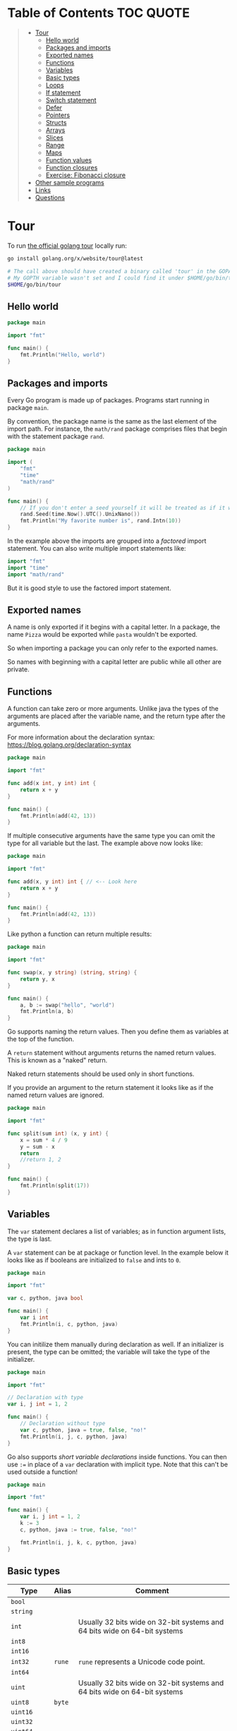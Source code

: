 * Table of Contents :TOC:QUOTE:
#+BEGIN_QUOTE
- [[#tour][Tour]]
  - [[#hello-world][Hello world]]
  - [[#packages-and-imports][Packages and imports]]
  - [[#exported-names][Exported names]]
  - [[#functions][Functions]]
  - [[#variables][Variables]]
  - [[#basic-types][Basic types]]
  - [[#loops][Loops]]
  - [[#if-statement][If statement]]
  - [[#switch-statement][Switch statement]]
  - [[#defer][Defer]]
  - [[#pointers][Pointers]]
  - [[#structs][Structs]]
  - [[#arrays][Arrays]]
  - [[#slices][Slices]]
  - [[#range][Range]]
  - [[#maps][Maps]]
  - [[#function-values][Function values]]
  - [[#function-closures][Function closures]]
  - [[#exercise-fibonacci-closure][Exercise: Fibonacci closure]]
- [[#other-sample-programs][Other sample programs]]
- [[#links][Links]]
- [[#questions][Questions]]
#+END_QUOTE

* Tour

To run [[https://tour.golang.org/][the official golang tour]] locally run:

#+BEGIN_SRC bash
go install golang.org/x/website/tour@latest

# The call above should have created a binary called 'tour' in the GOPATH bin directory.
# My GOPTH variable wasn't set and I could find it under $HOME/go/bin/tour
$HOME/go/bin/tour
#+END_SRC

** Hello world

#+BEGIN_SRC go :results output
package main

import "fmt"

func main() {
	fmt.Println("Hello, world")
}
#+END_SRC

** Packages and imports

Every Go program is made up of packages. Programs start running in package
~main~.

By convention, the package name is the same as the last element of the import
path. For instance, the ~math/rand~ package comprises files that begin with the
statement package ~rand~.


#+BEGIN_SRC go :results output
package main

import (
	"fmt"
	"time"
	"math/rand"
)

func main() {
	// If you don't enter a seed yourself it will be treated as if it was rand.Seed(1)
	rand.Seed(time.Now().UTC().UnixNano())
	fmt.Println("My favorite number is", rand.Intn(10))
}
#+END_SRC

In the example above the imports are grouped into a /factored/ import statement.
You can also write multiple import statements like:

#+BEGIN_SRC go
import "fmt"
import "time"
import "math/rand"
#+END_SRC

But it is good style to use the factored import statement.

** Exported names

A name is only exported if it begins with a capital letter. In a package, the
name ~Pizza~ would be exported while ~pasta~ wouldn't be exported.

So when importing a package you can only refer to the exported names.

So names with beginning with a capital letter are public while all other are
private.

** Functions

A function can take zero or more arguments. Unlike java the types of the
arguments are placed after the variable name, and the return type after the
arguments.

For more information about the declaration syntax:
https://blog.golang.org/declaration-syntax

#+BEGIN_SRC go :results output
package main

import "fmt"

func add(x int, y int) int {
	return x + y
}

func main() {
	fmt.Println(add(42, 13))
}
#+END_SRC

If multiple consecutive arguments have the same type you can omit the type for
all variable but the last. The example above now looks like:

#+BEGIN_SRC go :results output
package main

import "fmt"

func add(x, y int) int { // <-- Look here
	return x + y
}

func main() {
	fmt.Println(add(42, 13))
}
#+END_SRC

Like python a function can return multiple results:

#+BEGIN_SRC go :results output
package main

import "fmt"

func swap(x, y string) (string, string) {
	return y, x
}

func main() {
	a, b := swap("hello", "world")
	fmt.Println(a, b)
}
#+END_SRC

Go supports naming the return values. Then you define them as variables at the
top of the function.

A ~return~ statement without arguments returns the named return values. This is
known as a "naked" return.

Naked return statements should be used only in short functions.

If you provide an argument to the return statement it looks like as if the named
return values are ignored.

#+BEGIN_SRC go :results output
package main

import "fmt"

func split(sum int) (x, y int) {
	x = sum * 4 / 9
	y = sum - x
	return
	//return 1, 2
}

func main() {
	fmt.Println(split(17))
}
#+END_SRC

** Variables

The ~var~ statement declares a list of variables; as in function argument lists,
the type is last.

A ~var~ statement can be at package or function level. In the example below it
looks like as if booleans are initialized to ~false~ and ints to ~0~.

#+BEGIN_SRC go :results output
package main

import "fmt"

var c, python, java bool

func main() {
	var i int
	fmt.Println(i, c, python, java)
}
#+END_SRC

You can initilize them manually during declaration as well. If an initializer is
present, the type can be omitted; the variable will take the type of the
initializer.

#+BEGIN_SRC go :results output
package main

import "fmt"

// Declaration with type
var i, j int = 1, 2

func main() {
	// Declaration without type
	var c, python, java = true, false, "no!"
	fmt.Println(i, j, c, python, java)
}
#+END_SRC

Go also supports /short variable declarations/ inside functions. You can then
use ~:=~ in place of a ~var~ declaration with implicit type. Note that this
can't be used outside a function!

#+BEGIN_SRC go :results output
package main

import "fmt"

func main() {
	var i, j int = 1, 2
	k := 3
	c, python, java := true, false, "no!"

	fmt.Println(i, j, k, c, python, java)
}
#+END_SRC

** Basic types

| Type         | Alias  | Comment                                                                   |
|--------------+--------+---------------------------------------------------------------------------|
| ~bool~       |        |                                                                           |
| ~string~     |        |                                                                           |
| ~int~        |        | Usually 32 bits wide on 32-bit systems and 64 bits wide on 64-bit systems |
| ~int8~       |        |                                                                           |
| ~int16~      |        |                                                                           |
| ~int32~      | ~rune~ | ~rune~ represents a Unicode code point.                                   |
| ~int64~      |        |                                                                           |
| ~uint~       |        | Usually 32 bits wide on 32-bit systems and 64 bits wide on 64-bit systems |
| ~uint8~      | ~byte~ |                                                                           |
| ~uint16~     |        |                                                                           |
| ~uint32~     |        |                                                                           |
| ~uint64~     |        |                                                                           |
| ~uintptr~    |        | Usually 32 bits wide on 32-bit systems and 64 bits wide on 64-bit systems |
| ~float32~    |        |                                                                           |
| ~float64~    |        |                                                                           |
| ~complex64~  |        |                                                                           |
| ~complex128~ |        |                                                                           |

When you need an integer value you should use int unless you have a specific
reason to use a sized or unsigned integer type.

In the example below you can see how also variable declarations can be factored
like imports. You also see that you can print the type of a variable in the
~Printf~ statement.

#+BEGIN_SRC go :results output
package main

import (
	"fmt"
	"math/cmplx"
)

var (
	ToBe   bool       = false
	MaxInt uint64     = 1<<64 - 1
	z      complex128 = cmplx.Sqrt(-5 + 12i)
)

func main() {
	fmt.Printf("Type: %T Value: %v\n", ToBe, ToBe)
	fmt.Printf("Type: %T Value: %v\n", MaxInt, MaxInt)
	fmt.Printf("Type: %T Value: %v\n", z, z)
}
#+END_SRC

Variable declarations without an explicit initial value are given their ~zero~
value.

| Type          | Zero value |
|---------------+------------|
| Numeric types | ~0~        |
| ~bool~        | ~false~    |
| ~string~      | ~""~       |
| Pointers      | ~nil~      |
| Slices        | ~nil~      |
| Maps          | ~nil~      |

*** Type conversions

The expression ~T(v)~ converts the value ~v~ to the type ~T~.

Unlike in C, in Go assignment between items of different type requires an
explicit conversion. Try removing the ~float64~ or ~uint~ conversions in the
example and see what happens.

#+BEGIN_SRC go :results output
package main

import (
	"fmt"
	"math"
)

func main() {
	var x, y int = 3, 4
	var f float64 = math.Sqrt(float64(x*x + y*y))
	var z uint = uint(f)
	fmt.Println(x, y, z)
}
#+END_SRC

*** Type inference

When declaring a variable without specifying an explicit type the variable's
type is inferred from the value on the right hand side.

This is easy when the right hand side is a variable with already a type but when
the right hand side contains an untyped numeric constant, the new variable may be
an ~int~, ~float64~, or ~complex128~ depending on the precision of the constant:

#+BEGIN_SRC go :results output
package main

import "fmt"

func main() {
	v0 := 42
	v1 := 3.142
	v2 := 0.867 + 0.5i
	// The following variable would fit in an uint64 but returns an error that it overflows int
	//v3 := 9223372036854775808
	//var v3 uint64 = 9223372036854775808
	fmt.Printf("v0 is of type %T\n", v0)
	fmt.Printf("v1 is of type %T\n", v1)
	fmt.Printf("v2 is of type %T\n", v2)
	//fmt.Printf("v3 is of type %T\n", v3)
}
#+END_SRC

*** Constants

Constants are declared like variables, but with the ~const~ keyword instead of
~var~ (and can't use the ~:=~ syntax). Constants can be character, string,
boolean, or numeric values (TODO: No structs?)

TODO: Constants starts with capital letter? What about exported names?

#+BEGIN_SRC go :results output
package main

import "fmt"

const Pi = 3.14

func main() {
	const Name = "World"
	fmt.Println("Hello", Name)
	fmt.Println("Happy", Pi, "Day")

	const Truth = true
	fmt.Println("Go rules?", Truth)
}
#+END_SRC

Numeric constants are high-precision values. An untyped constant takes the type
needed by its context. It looks like as if the contant doesn't have a type until
it is used. In the example below you can try to print the type of ~Small~ and
~Big~. ~Small~ will return ~int~ (I guess it get's the type by the ~Printf~
functions) while ~Big~ will return an overflow error.

Constant declarations can be factored like variables and imports.

#+BEGIN_SRC go :results output
package main

import "fmt"

const (
	// Create a huge number by shifting a 1 bit left 100 places.
	// In other words, the binary number that is 1 followed by 100 zeroes.
	Big = 1 << 100
	// Shift it right again 99 places, so we end up with 1<<1, or 2.
	Small = Big >> 99
)

func needInt(x int) int { return x*10 + 1 }
func needFloat(x float64) float64 {
	return x * 0.1
}

func main() {
	fmt.Println(needInt(Small))
	fmt.Println(needFloat(Small))
	fmt.Println(needFloat(Big))
	fmt.Printf("%T", Small)
	//fmt.Printf("%T", Big)
}
#+END_SRC

** Loops

In go the only looping construct that exists is the ~for~ loop.

You don't parentheses around the three components of the ~for~ statement and
the braces are always required.

#+BEGIN_SRC go :results output
package main

import "fmt"

func main() {
	sum := 0
	for i := 0; i < 10; i++ {
		sum += i
	}
	fmt.Println(sum)
}
#+END_SRC

The init and post statements are optional (effectively making this a ~while~
loop):

#+BEGIN_SRC go :results output
package main

import "fmt"

func main() {
	sum := 1
	for ; sum < 1000; {
		sum += sum
	}
	fmt.Println(sum)
}
#+END_SRC

If you do this you can drop the semicolons:

#+BEGIN_SRC go :results output
package main

import "fmt"

func main() {
	sum := 1
	for sum < 1000 {
		sum += sum
	}
	fmt.Println(sum)
}
#+END_SRC

To loop something forever you can drop the loop condition completely:

#+BEGIN_SRC go
package main

import "fmt"

func main() {
	for {
		fmt.Println("Hello")
	}
}
#+END_SRC

** If statement

Like the ~for~ statement, the expression need not be surrounded by parentheses
but the braces are required.

#+BEGIN_SRC go :results output
package main

import (
	"fmt"
	"math"
)

func sqrt(x float64) string {
	if x < 0 {
		return sqrt(-x) + "i"
	}
	return fmt.Sprint(math.Sqrt(x))
}

func main() {
	fmt.Println(sqrt(2), sqrt(-4))
}
#+END_SRC

In go you can also have a /short statement/ to execute before the condition.
Variables declared by the statement are only in scope until the end of the ~if~.

#+BEGIN_SRC go :results output
package main

import (
	"fmt"
	"math"
)

func pow(x, n, lim float64) float64 {
	if v := math.Pow(x, n); v < lim {
		return v
	}
	return lim
}

func main() {
	fmt.Println(
		pow(3, 2, 10),
		pow(3, 3, 20),
	)
}
#+END_SRC

Variables declared inside an ~if~ short statement are also available inside any
of the ~else~ blocks.

#+BEGIN_SRC go :results output
package main

import (
	"fmt"
	"math"
)

func pow(x, n, lim float64) float64 {
	if v := math.Pow(x, n); v < lim {
		return v
	} else {
		fmt.Printf("%g >= %g\n", v, lim)
	}
	// can't use v here, though
	return lim
}

func main() {
	fmt.Println(
		pow(3, 2, 10),
		pow(3, 3, 20),
	)
}
#+END_SRC

Calculate the square root of a number using [[https://en.wikipedia.org/wiki/Newton%27s_method][Newton's method]]:

#+BEGIN_SRC go :results output
package main

import (
	"fmt"
	"math"
)

func MySqrt(x float64) float64 {
	z := 1.0

	for i := 0; i < 10; i++ {
		z -= (z*z - x) / (2*z)
	}
	return z
}

func main() {
	number := 99.0
	fmt.Println(MySqrt(number))
	fmt.Println(math.Sqrt(number))
}

#+END_SRC

** Switch statement

Go's ~switch~ is like the one in Java except that Go only runs the selected
case, not all the cases that follow. In effect, the ~break~ statement that is
needed at the end of each case in those languages is provided automatically in
Go. Another important difference is that Go's ~switch~ cases need not be
constants, and the values involved need not be integers.

In the example below you can also see the use of a /short statement/ like in the
~if~ statement.

#+BEGIN_SRC go :results output
package main

import (
	"fmt"
	"runtime"
)

var linuxOs = "linux"

func main() {
	fmt.Print("Go runs on ")
	switch os := runtime.GOOS; os {
	case "darwin":
		fmt.Println("OS X.")
	case linuxOs: // A variable instead of a constant
		fmt.Println("Linux.")
	default:
		// freebsd, openbsd,
		// plan9, windows...
		fmt.Printf("%s.\n", os)
	}
}
#+END_SRC

As expected, cases are evaluated from top to bottom, stopping when a case
succeeds:

#+BEGIN_SRC go :results output
package main

import (
	"fmt"
	"time"
)

func main() {
	fmt.Println("When's Saturday?")
	today := time.Now().Weekday()
	switch time.Saturday {
	case today + 0:
		fmt.Println("Today.")
	case today + 1:
		fmt.Println("Tomorrow.")
	case today + 2:
		fmt.Println("In two days.")
	default:
		fmt.Println("Too far away.")
	}
}
#+END_SRC

You can also make match against the result of function call:

#+BEGIN_SRC go :results output
package main

import (
	"fmt"
)

func myFunc() int {
	return 2
}

func main() {
	myVar := 2
	switch myVar {
	case 0:
		fmt.Println("It's 0")
	case myFunc():
		fmt.Println("Function matched!")
	default:
		fmt.Println("Something else")
	}
}
#+END_SRC

If you don't provide a switch condition it is the same as ~switch true~. This
can be used as a clean way to write long if-then-else chains:

#+BEGIN_SRC go :results output
package main

import (
	"fmt"
	"time"
)

func main() {
	t := time.Now()
	switch {
	case t.Hour() < 12:
		fmt.Println("Good morning!")
	case t.Hour() < 17:
		fmt.Println("Good afternoon.")
	default:
		fmt.Println("Good evening.")
	}
}
#+END_SRC

** Defer

A ~defer~ statement defers the execution of a function until the surrounding
function returns.

The deferred call's arguments are evaluated immediately, but the function call
is not executed until the surrounding function returns.

#+BEGIN_SRC go :results output
package main

import "fmt"

func main() {
	defer fmt.Println("world")

	fmt.Println("hello")
}

#+END_SRC

Deferred function calls are pushed onto a stack. When a function returns, its
deferred calls are executed in last-in-first-out order.

#+BEGIN_SRC go :results output
package main

import "fmt"

func main() {
	fmt.Println("counting")

	for i := 0; i < 10; i++ {
		defer fmt.Println(i)
	}

	fmt.Println("done")
}
#+END_SRC

TODO: When can this be used?

** Pointers

The type ~*T~ is a pointer to a ~T~ value. Its zero value is ~nil~.

#+BEGIN_SRC go
var p *int // Pointer to an int
#+END_SRC

The ~&~ operator generates a pointer to its operand

#+BEGIN_SRC go
i := 42 // i is an int
p = &i // p is a pointer to the memory address that holds the value of i
#+END_SRC

The ~*~ operator denotes the pointer's underlying value.

#+BEGIN_SRC go
fmt.Println(*p) // read i through the pointer p
*p = 21         // set i through the pointer p
#+END_SRC

This is known as "dereferencing" or "indirecting".

Unlike C, Go has no pointer arithmetic.

#+BEGIN_SRC go :results output
package main

import "fmt"

func main() {
	i, j := 42, 2701

	p := &i         // point to i
	fmt.Println(*p) // read i through the pointer
	*p = 21         // set i through the pointer
	fmt.Println(i)  // see the new value of i

	p = &j         // point to j
	*p = *p / 37   // divide j through the pointer
	fmt.Println(j) // see the new value of j
}
#+END_SRC

** Structs

A ~struct~ is a collection of fields:

#+BEGIN_SRC go :results output
package main

import "fmt"

type Vertex struct {
	X int
	Y int
}

func main() {
	fmt.Println(Vertex{1, 2})
}
#+END_SRC

The fields of a struct can be accessed using a ~.~:

#+BEGIN_SRC go :results output
package main

import "fmt"

type Vertex struct {
	X int
	Y int
}

func main() {
	v := Vertex{1, 2}
	v.X = 4
	fmt.Println(v.X)
	fmt.Println(v)
}
#+END_SRC

Struct fields can be accessed through a struct pointer. In C you would use the
~->~ operator but in go you just use ~.~ again. So instead of writing ~(*p).X~
you can just use ~p.X~:

#+BEGIN_SRC go :results output
package main

import "fmt"

type Vertex struct {
	X int
	Y int
}

func main() {
	v := Vertex{1, 2}
	p := &v
	p.X = 1e9
	fmt.Println(v)
}
#+END_SRC

When instantiating a struct you don't have to provide all the values. You can
list just a subset of fields by using the ~FieldName: value~ syntax. (And the
order of named fields is irrelevant.)

The special prefix ~&~ returns a pointer to the struct value.

#+BEGIN_SRC go :results output
package main

import "fmt"

type Vertex struct {
	X, Y int
}

var (
	v1 = Vertex{1, 2}  // has type Vertex
	v2 = Vertex{X: 1}  // Y:0 is implicit
	v3 = Vertex{}      // X:0 and Y:0
	p  = &Vertex{1, 2} // has type *Vertex
)

func main() {
	fmt.Println(v1, p, v2, v3)
}
#+END_SRC

** Arrays

The type ~[n]T~ is an array of ~n~ values of type ~T~. The expression

#+BEGIN_SRC go
var a [10]int
#+END_SRC

declares a variable a as an array of ten integers. An array's length is part of
its type, so arrays cannot be resized.

#+BEGIN_SRC go :results output
package main

import "fmt"

func main() {
	var a [2]string
	a[0] = "Hello"
	a[1] = "World"
	fmt.Println(a[0], a[1])
	fmt.Println(a)

	primes := [6]int{2, 3, 5, 7, 11, 13}
	fmt.Println(primes)
}
#+END_SRC

** Slices

An array has a fixed size. A slice, on the other hand, is a dynamically-sized,
flexible view into the elements of an array. In practice, slices are much more
common than arrays.

The type ~[]T~ is a slice with elements of type ~T~.

A slice is formed by specifying two indices, a low and high bound, separated by
a colon:

#+BEGIN_SRC go :results output
a[low : high]
#+END_SRC

This selects a half-open range which includes the first element, but excludes
the last one.

#+BEGIN_SRC go :results output
package main

import "fmt"

func main() {
	primes := [6]int{2, 3, 5, 7, 11, 13}

	var s []int = primes[1:4]
	fmt.Println(s)
}
#+END_SRC

A slice does not store any data, it just describes a section of an underlying
array. Changing the elements of a slice modifies the corresponding elements of
its underlying array. Other slices that share the same underlying array will see
those changes.

#+BEGIN_SRC go :results output
package main

import "fmt"

func main() {
	names := [4]string{
		"John",
		"Paul",
		"George",
		"Ringo",
	}
	fmt.Println(names)

	a := names[0:2]
	b := names[1:3]
	fmt.Println(a, b)

	b[0] = "XXX"
	fmt.Println(a, b)
	fmt.Println(names)
}
#+END_SRC

When slicing, you may omit the high or low bounds to use their defaults instead.

The default is zero for the low bound and the length of the slice for the high bound.

#+BEGIN_SRC go :results output
package main

import "fmt"

func main() {
	s := []int{2, 3, 5, 7, 11, 13}

	s = s[1:4]
	fmt.Println(s)

	s = s[:2]
	fmt.Println(s)

	s = s[1:]
	fmt.Println(s)

	s = s[:]
	fmt.Println(s)
}
#+END_SRC

*** Slice literals

A slice literal is like an array literal without the length. This is an array literal:

#+BEGIN_SRC go :results output
[3]bool{true, true, false}
#+END_SRC

And this creates the same array as above, then builds a slice that references it:

#+BEGIN_SRC go :results output
[]bool{true, true, false}
#+END_SRC

#+BEGIN_SRC go :results output
package main

import "fmt"

func main() {
	q := []int{2, 3, 5, 7, 11, 13}
	fmt.Println(q)

	r := []bool{true, false, true, true, false, true}
	fmt.Println(r)

	s := []struct {
		i int
		b bool
	}{
		{2, true},
		{3, false},
		{5, true},
		{7, true},
		{11, false},
		{13, true},
	}
	fmt.Println(s)
}
#+END_SRC

TODO: When do I want to use a slice literal instead of an array literal?

*** Slice length and capacity

A slice has both a /length/ and a /capacity/.

- The length of a slice is the number of elements it contains.
- The capacity of a slice is the number of elements in the underlying array, counting from the first element in the slice.

The length and capacity of a slice s can be obtained using the expressions
~len(s)~ and ~cap(s)~.

You can extend a slice's length by re-slicing it, provided it has sufficient
capacity. Changing beyond its capacity you get a runtime error.

#+BEGIN_SRC go :results output
package main

import "fmt"

func main() {
	s := []int{2, 3, 5, 7, 11, 13}
	printSlice(s)

	// Slice the slice to give it zero length.
	s = s[:0]
	printSlice(s)

	// Extend its length.
	s = s[:4]
	printSlice(s)

	// Drop its first two values.
	s = s[2:]
	printSlice(s)
}

func printSlice(s []int) {
	fmt.Printf("len=%d cap=%d %v\n", len(s), cap(s), s)
}
#+END_SRC

*** Nil slices

The zero value of a slice is ~nil~.

A nil slice has a length and capacity of 0 and has no underlying array.

#+BEGIN_SRC go :results output
package main

import "fmt"

func main() {
	var s []int
	fmt.Println(s, len(s), cap(s))
	if s == nil {
		fmt.Println("nil!")
	}
}
#+END_SRC

*** Dynamically sized slices

Slices can be created with the built-in ~make~ function; this is how you create
dynamically-sized arrays. The ~make~ function allocates a zeroed array and
returns a slice that refers to that array:

#+BEGIN_SRC go :results output
a := make([]int, 5)  // len(a)=5
#+END_SRC

To specify a capacity, pass a third argument to make:

#+BEGIN_SRC go :results output
b := make([]int, 0, 5) // len(b)=0, cap(b)=5

b = b[:cap(b)] // len(b)=5, cap(b)=5
b = b[1:]      // len(b)=4, cap(b)=4
#+END_SRC

Longer example

#+BEGIN_SRC go :results output
package main

import "fmt"

func main() {
	a := make([]int, 5)
	printSlice("a", a)

	b := make([]int, 0, 5)
	printSlice("b", b)

	c := b[:2]
	printSlice("c", c)

	d := c[2:5]
	printSlice("d", d)
}

func printSlice(s string, x []int) {
	fmt.Printf("%s len=%d cap=%d %v\n",
		s, len(x), cap(x), x)
}
#+END_SRC

*** Slices of slices

Slices can contain any type, including other slices.

#+BEGIN_SRC go :results output
package main

import (
	"fmt"
	"strings"
)

func main() {
	// Create a tic-tac-toe board.
	board := [][]string{
		[]string{"_", "_", "_"},
		[]string{"_", "_", "_"},
		[]string{"_", "_", "_"},
	}

	// The players take turns.
	board[0][0] = "X"
	board[2][2] = "O"
	board[1][2] = "X"
	board[1][0] = "O"
	board[0][2] = "X"

	for i := 0; i < len(board); i++ {
		fmt.Printf("%s\n", strings.Join(board[i], " "))
	}
}
#+END_SRC

*** Appending to a slice

It is common to append new elements to a slice, and so Go provides a built-in
~append~ function.

#+BEGIN_SRC go
func append(s []T, elems ...T) []T
#+END_SRC

The first parameter ~s~ of append is a slice of type ~T~, and the rest are ~T~
values to append to the slice.

The resulting value of append is a slice containing all the elements of the
original slice plus the provided values.

If the backing array of s is too small to fit all the given values a bigger
array will be allocated. The returned slice will point to the newly allocated
array. When this happens, the updates to the slice will no longer be backed by
the old array.

#+BEGIN_SRC go :results output
package main

import "fmt"

func main() {
	var s []int
	printSlice(s)

	// append works on nil slices.
	s = append(s, 0)
	printSlice(s)

	// The slice grows as needed.
	s = append(s, 1)
	printSlice(s)

	// We can add more than one element at a time.
	s = append(s, 2, 3, 4)
	printSlice(s)
}

func printSlice(s []int) {
	fmt.Printf("len=%d cap=%d %v\n", len(s), cap(s), s)
}
#+END_SRC

** Range

The ~range~ form of the ~for~ loop iterates over a slice or map. When ranging
over a slice, two values are returned for each iteration. The first is the
index, and the second is a copy of the element at that index.

#+BEGIN_SRC go :results output
package main

import "fmt"

var pow = []int{1, 2, 4, 8, 16, 32, 64, 128}

func main() {
	for i, v := range pow {
		fmt.Printf("2**%d = %d\n", i, v)
	}
}
#+END_SRC

If you for some reason don't care about the index or the element you can
replace the variable with a ~_~. E.g.

#+BEGIN_SRC go :results output
for i, _ := range pow
for _, value := range pow

// If you only want the index you can completely omit the second variable
for i := range pow
#+END_SRC

Example:

#+BEGIN_SRC go :results output
package main

import "fmt"

func main() {
	pow := make([]int, 10)
	for i := range pow {
		pow[i] = 1 << uint(i) // == 2**i
	}
	for _, value := range pow {
		fmt.Printf("%d\n", value)
	}
}
#+END_SRC

** Maps

The zero value of a map is ~nil~. A ~nil~ map has no keys, nor can keys be
added.

The ~make~ function returns a map of the given type, initialized and ready for
use.

#+BEGIN_SRC go :results output
package main

import "fmt"

type Vertex struct {
	Lat, Long float64
}

var m map[string]Vertex

func main() {
	m = make(map[string]Vertex)
	m["Bell Labs"] = Vertex{
		40.68433, -74.39967,
	}
	fmt.Println(m["Bell Labs"])
}
#+END_SRC

*** Map literals

Map literals are like struct literals, but the keys are required.

#+BEGIN_SRC go :results output
package main

import "fmt"

type Vertex struct {
	Lat, Long float64
}

var m = map[string]Vertex{
	"Bell Labs": Vertex{
		40.68433, -74.39967,
	},
	"Google": Vertex{
		37.42202, -122.08408,
	},
}

func main() {
	fmt.Println(m)
}
#+END_SRC

If the top-level type is just a type name, you can omit it from the elements of
the literal.

#+BEGIN_SRC go :results output
package main

import "fmt"

type Vertex struct {
	Lat, Long float64
}

var m = map[string]Vertex{
	"Bell Labs": {40.68433, -74.39967},
	"Google":    {37.42202, -122.08408},
}

func main() {
	fmt.Println(m)
}
#+END_SRC

*** Mutating maps

Insert or update an element in map ~m~:

#+BEGIN_SRC go :results output
m[key] = elem
#+END_SRC

Retrieve an element:

#+BEGIN_SRC go :results output
elem = m[key]
#+END_SRC

Delete an element:

#+BEGIN_SRC go :results output
delete(m, key)
#+END_SRC

Test that a key is present with a two-value assignment:

#+BEGIN_SRC go :results output
elem, ok = m[key]
#+END_SRC

If ~key~ is in ~m~, ~ok~ is ~true~. If not, ~ok~ is ~false~. If ~key~ is not in
the map, then ~elem~ is the zero value for the map's element type.

*Note:* If elem or ok have not yet been declared you could use a short declaration form:

#+BEGIN_SRC go :results output
elem, ok := m[key]
#+END_SRC

Longer example

#+BEGIN_SRC go :results output
package main

import "fmt"

func main() {
	m := make(map[string]int)

	m["Answer"] = 42
	fmt.Println("The value:", m["Answer"])

	m["Answer"] = 48
	fmt.Println("The value:", m["Answer"])

	delete(m, "Answer")
	fmt.Println("The value:", m["Answer"])

	v, ok := m["Answer"]
	fmt.Println("The value:", v, "Present?", ok)
}
#+END_SRC

** Function values

Functions can be used as both function arguments and return values.

#+BEGIN_SRC go :results output
package main

import (
	"fmt"
	"math"
)

func compute(fn func(float64, float64) float64) float64 {
	return fn(3, 4)
}

func main() {
	hypot := func(x, y float64) float64 {
		return math.Sqrt(x*x + y*y)
	}
	fmt.Println(hypot(5, 12))

	fmt.Println(compute(hypot))
	fmt.Println(compute(math.Pow))
}
#+END_SRC

** Function closures

Go functions may be closures. A closure is a function value that references
variables from outside its body. The function may access and assign to the
referenced variables; in this sense the function is "bound" to the variables.

For example, the ~adder~ function returns a closure. Each closure is bound to
its own ~sum~ variable.

#+BEGIN_SRC go :results output
package main

import "fmt"

func adder() func(int) int {
	sum := 0
	return func(x int) int {
		sum += x
		return sum
	}
}

func main() {
	pos, neg := adder(), adder()
	for i := 0; i < 10; i++ {
		fmt.Println(
			pos(i),
			neg(-2*i),
		)
	}
}
#+END_SRC

** Exercise: Fibonacci closure

#+BEGIN_SRC go :results output
package main

import "fmt"

// fibonacci is a function that returns
// a function that returns an int.
func fibonacci() func() int {
	a := 0
	b := 1

	return func() int {
		t := a
		a, b = b, a + b
		return t
	}
}

func main() {
	f := fibonacci()
	for i := 0; i < 10; i++ {
		fmt.Println(f())
	}
}
#+END_SRC

* Other sample programs

#+BEGIN_SRC go :results output
package main

import (
	"fmt"
	"math"
)

func main() {
	fmt.Printf("Now you have %g problems.\n", math.Sqrt(7))
}
#+END_SRC

* Links

- https://blog.golang.org/defer-panic-and-recover
- https://blog.golang.org/slices-intro
- https://pkg.go.dev/std
- https://golang.org/ref/spec#Composite_literals (https://stackoverflow.com/questions/39804861/what-is-a-concise-way-to-create-a-2d-slice-in-go)

* Questions

- Equality. Floats and strings
- Exception handling?
- For loops: break and continue
